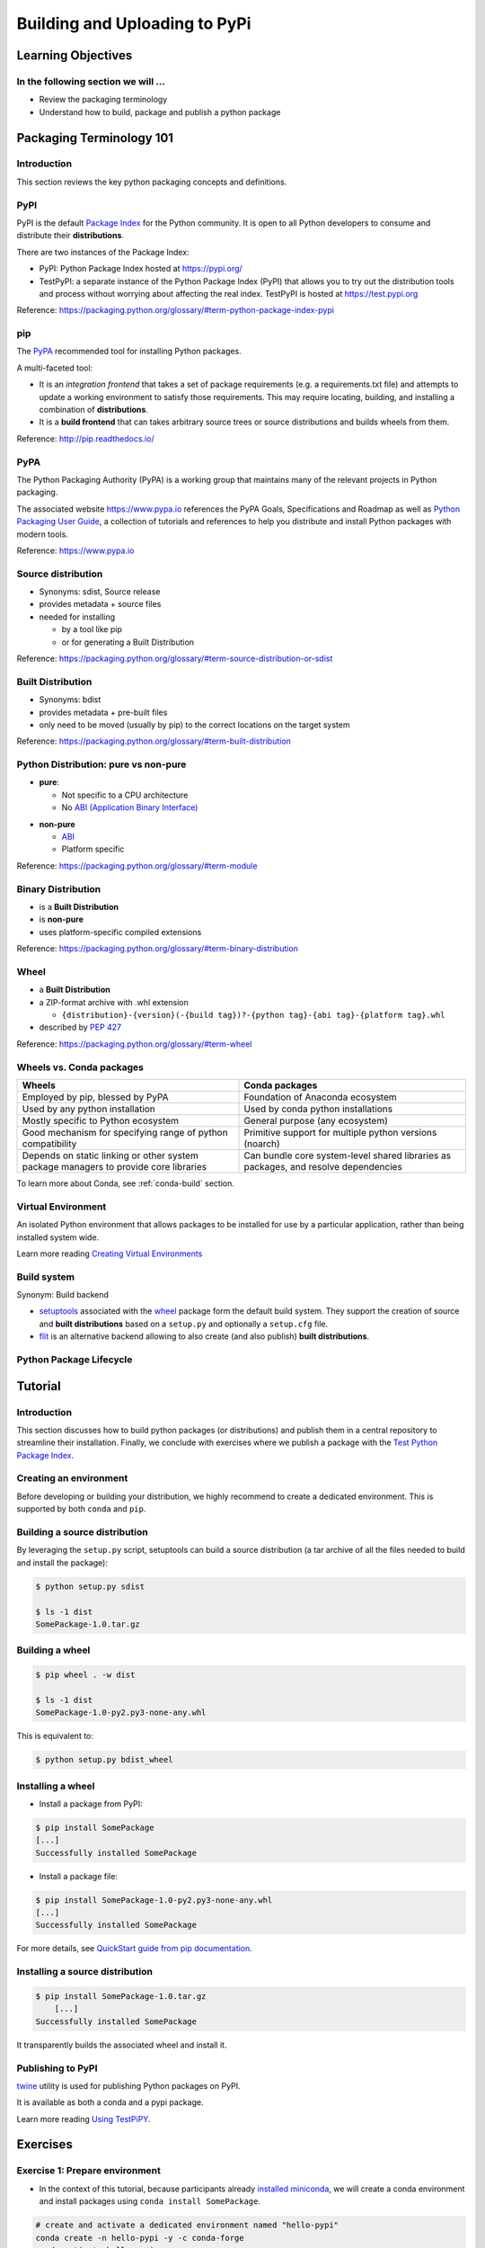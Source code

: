 .. _uploading:

******************************
Building and Uploading to PyPi
******************************

Learning Objectives
===================

In the following section we will ...
------------------------------------

* Review the packaging terminology
* Understand how to build, package and publish a python package


Packaging Terminology 101
=========================

Introduction
------------

This section reviews the key python packaging concepts and definitions.


PyPI
----

PyPI is the default `Package Index <https://packaging.python.org/glossary/#term-package-index>`_ for the Python community.
It is open to all Python developers to consume and distribute their **distributions**.

.. nextslide::

There are two instances of the Package Index:

* PyPI: Python Package Index hosted at https://pypi.org/

* TestPyPI: a separate instance of the Python Package Index (PyPI) that allows you to try out the
  distribution tools and process without worrying about affecting the real index.
  TestPyPI is hosted at https://test.pypi.org

Reference: https://packaging.python.org/glossary/#term-python-package-index-pypi


pip
---

The `PyPA <https://www.pypa.io/en/latest/>`_ recommended tool for installing Python packages.

.. nextslide::

A multi-faceted tool:

* It is an *integration frontend* that takes a set of package requirements (e.g. a requirements.txt file)
  and attempts to update a working environment to satisfy those requirements. This may require locating,
  building, and installing a combination of **distributions**.

* It is a **build frontend** that can takes arbitrary source trees or source distributions and builds wheels
  from them.

Reference: http://pip.readthedocs.io/


PyPA
----

The Python Packaging Authority (PyPA) is a working group that maintains many of the relevant
projects in Python packaging.

.. nextslide::

The associated website https://www.pypa.io references the PyPA Goals, Specifications and Roadmap
as well as `Python Packaging User Guide <https://packaging.python.org/>`_, a collection of tutorials
and references to help you distribute and install Python packages with modern tools.

Reference: https://www.pypa.io


Source distribution
-------------------

* Synonyms: sdist, Source release

* provides metadata + source files

* needed for installing

  * by a tool like pip
  * or for generating a Built Distribution

Reference: https://packaging.python.org/glossary/#term-source-distribution-or-sdist


Built Distribution
------------------

* Synonyms: bdist

* provides metadata + pre-built files

* only need to be moved (usually by pip) to the correct locations on the target system

Reference: https://packaging.python.org/glossary/#term-built-distribution


Python Distribution: pure vs non-pure
-------------------------------------

* **pure**:

  * Not specific to a CPU architecture
  * No `ABI (Application Binary Interface) <https://en.wikipedia.org/wiki/Application_binary_interface>`_

.. nextslide::

* **non-pure**

  * `ABI <https://en.wikipedia.org/wiki/Application_binary_interface>`_
  * Platform specific

Reference: https://packaging.python.org/glossary/#term-module


Binary Distribution
-------------------

* is a **Built Distribution**
* is **non-pure**
* uses platform-specific compiled extensions

Reference: https://packaging.python.org/glossary/#term-binary-distribution


Wheel
-----

* a **Built Distribution**

* a ZIP-format archive with .whl extension

  * ``{distribution}-{version}(-{build tag})?-{python tag}-{abi tag}-{platform tag}.whl``

* described  by `PEP 427 <https://www.python.org/dev/peps/pep-0427/>`_

Reference: https://packaging.python.org/glossary/#term-wheel


Wheels vs. Conda packages
-------------------------

+-------------------------------------+-------------------------------------+
|  Wheels                             |    Conda packages                   |
+=====================================+=====================================+
| Employed by pip, blessed by PyPA    |  Foundation of Anaconda ecosystem   |
+-------------------------------------+-------------------------------------+
| Used by any python installation     |  Used by conda python installations |
+-------------------------------------+-------------------------------------+
| Mostly specific to Python ecosystem |  General purpose (any ecosystem)    |
+-------------------------------------+-------------------------------------+
| Good mechanism for specifying range |  Primitive support for multiple     |
| of python compatibility             |  python versions (noarch)           |
+-------------------------------------+-------------------------------------+
| Depends on static linking or other  | Can bundle core system-level shared |
| system package managers to provide  | libraries as packages, and resolve  |
| core libraries                      | dependencies                        |
+-------------------------------------+-------------------------------------+


To learn more about Conda, see :ref:`conda-build` section.


Virtual Environment
-------------------

An isolated Python environment that allows packages to be installed for use by a
particular application, rather than being installed system wide.

Learn more reading `Creating Virtual Environments <https://packaging.python.org/tutorials/installing-packages/#creating-and-using-virtual-environments>`_


Build system
------------

Synonym: Build backend

* `setuptools <https://setuptools.readthedocs.io>`_ associated with the `wheel <https://wheel.readthedocs.io>`_ package
  form the default build system. They support the creation of source and **built distributions** based on a ``setup.py`` and
  optionally a ``setup.cfg`` file.

* `flit <https://flit.readthedocs.io/en/latest/>`_ is an alternative backend allowing to also create (and also publish)
  **built distributions**.


Python Package Lifecycle
------------------------

.. image:: images/python-package-life-cycle.png


Tutorial
========

Introduction
------------

This section discusses how to build python packages (or distributions) and publish
them in a central repository to streamline their installation. Finally, we conclude
with exercises where we publish a package with the `Test Python Package Index <http://test.pypi.org/>`_.


Creating an environment
-----------------------

Before developing or building your distribution, we highly recommend to create a
dedicated environment. This is supported by both ``conda`` and ``pip``.


Building a source distribution
------------------------------

By leveraging the ``setup.py`` script, setuptools can build a source
distribution (a tar archive of all the files needed to build and install the package):

.. code-block:: bash

    $ python setup.py sdist

    $ ls -1 dist
    SomePackage-1.0.tar.gz


Building a wheel
----------------

.. code-block:: bash

    $ pip wheel . -w dist

    $ ls -1 dist
    SomePackage-1.0-py2.py3-none-any.whl


.. nextslide::

This is equivalent to:

.. code-block:: bash

    $ python setup.py bdist_wheel


Installing a wheel
------------------

* Install a package from PyPI:

.. code-block:: bash

    $ pip install SomePackage
    [...]
    Successfully installed SomePackage

.. nextslide::

* Install a package file:

.. code-block:: bash

    $ pip install SomePackage-1.0-py2.py3-none-any.whl
    [...]
    Successfully installed SomePackage

For more details, see `QuickStart guide from pip documentation <https://pip.pypa.io/en/stable/quickstart/>`_.


Installing a source distribution
--------------------------------

.. code-block:: bash

    $ pip install SomePackage-1.0.tar.gz
        [...]
    Successfully installed SomePackage

It transparently builds the associated wheel and install it.


Publishing to PyPI
------------------

`twine <https://twine.readthedocs.io>`_ utility is used for publishing
Python packages on PyPI.

It is available as both a conda and a pypi package.

Learn more reading `Using TestPiPY <https://packaging.python.org/guides/using-testpypi/>`_.


Exercises
=========

Exercise 1: Prepare environment
-------------------------------

* In the context of this tutorial, because participants already `installed miniconda <https://github.com/python-packaging-tutorial/python-packaging-tutorial#installation-instructions>`_,
  we will create a conda environment and install packages using ``conda install SomePackage``.

.. code-block:: bash

    # create and activate a dedicated environment named "hello-pypi"
    conda create -n hello-pypi -y -c conda-forge
    conda activate hello-pypi

    # install pip, wheel and twine
    conda install -y twine wheel pip

.. nextslide::

* Create an account on TestPyPI (https://test.pypi.org/account/register/)


Exercise 2: Build source distribution and wheel
-----------------------------------------------

* `Download <https://github.com/python-packaging-tutorial/hello-pypi/archive/master.zip>`_ (or
  `checkout <https://github.com/python-packaging-tutorial/hello-pypi>`_ using git) the sources
  of our ``hello-pypi`` sample project:

.. code-block:: bash

    conda install -y wget
    wget https://github.com/python-packaging-tutorial/hello-pypi/archive/master.zip


.. nextslide::

* Extract sources

.. code-block:: bash

    conda install -y unzip
    unzip master.zip
    cd hello-pypi-master

.. nextslide::

* Modify package name so that it is unique

.. nextslide::

* Then, build the source distribution:


.. code-block:: bash

    $ python setup.py sdist


* And finally, build the wheel:

.. code-block:: bash

    $ pip wheel . -w dist

* Make sure artifacts have been generated in the ``dist`` subdirectory.


Exercise 3: Publish artifacts
-----------------------------

.. code-block:: bash

    $ twine upload --repository-url https://test.pypi.org/legacy/ dist/*


Bonus Exercise 4: Publish artifacts automating authentication
-------------------------------------------------------------

* Delete ``hello-pypi-master`` directory and extract archive again.

* Update name of package and rebuild source distribution and wheel.

.. nextslide::

* Create file ``.pypirc`` in your home directory with the following content:

::

    [distutils]
    index-servers=
        pypi
        testpypi

    [testpypi]
    repository: https://test.pypi.org/legacy/
    username: your testpypi username
    password: your testpypi password

    [pypi]
    username: your testpypi username
    password: your testpypi password

.. nextslide::

* Publish package on TestPyPI:

.. code-block:: bash

    $ twine upload --repository testpypi dist/*


Omitting the ``-repository testpypi`` argument allows to upload
to the regular PyPI server.


Resources
=========

Where do I go to figure this out?
---------------------------------

This is a really good guide:

Python Packaging User Guide:

https://packaging.python.org/

and a more detailed tutorial:

http://python-packaging.readthedocs.io/en/latest/

**Follow one of them**

.. nextslide::

There is a sample project here:

https://github.com/pypa/sampleproject

(this has all the complexity you might need...)

You can use this as a template for your own packages.

.. nextslide::

Here is an opinionated update -- a little more fancy, but some good ideas:

https://blog.ionelmc.ro/2014/05/25/python-packaging/

.. nextslide::

Rather than doing it by hand, you can use the nifty "cookie cutter" project:

https://cookiecutter.readthedocs.io/en/latest/

.. nextslide::

And there are a few templates that can be used with that.

The core template written by the author:

https://github.com/audreyr/cookiecutter-pypackage

And one written by the author of the opinionated blog post above:

https://github.com/ionelmc/cookiecutter-pylibrary

Either are great starting points.

